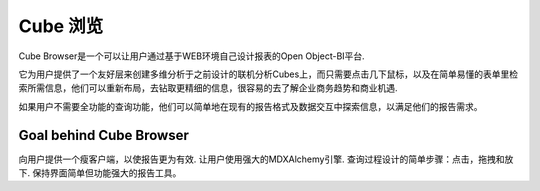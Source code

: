 .. i18n: Cube Browser
.. i18n: ============
..

Cube 浏览
============

.. i18n: Cube Browser of Open Object-BI Platform lets users design their own reports through a clean and effective Web-based environment. 
..

Cube Browser是一个可以让用户通过基于WEB环境自己设计报表的Open Object-BI平台.

.. i18n: It provides users with a friendly layer to create MDX Query on previously designed OLAP Cubes with a few mouse clicks, and retrieve the desired information in a comprehensible tabular layout. They can reformat the layout, to drill to fetch further fine information and easily analyze it to understand business currents and causes. 
..

它为用户提供了一个友好层来创建多维分析于之前设计的联机分析Cubes上，而只需要点击几下鼠标，以及在简单易懂的表单里检索所需信息，他们可以重新布局，去钻取更精细的信息，很容易的去了解企业商务趋势和商业机遇. 

.. i18n: If users don't need the full power of query capabilities they can simply explore information in existing reports—formatting and interacting with data to meet their reporting needs.
..

如果用户不需要全功能的查询功能，他们可以简单地在现有的报告格式及数据交互中探索信息，以满足他们的报告需求。 

.. i18n: Goal behind Cube Browser
.. i18n: ------------------------
..

Goal behind Cube Browser
------------------------

.. i18n: Provide user with a thin client to make reporting far more efficient. 
.. i18n: Let user use full power of MDXAlchemy engine. 
.. i18n: Wrapping the process of designing queries into simpler steps: clicks, drags and drops. 
.. i18n: Keeping the interface as simple yet powerful reporting tool.
..

向用户提供一个瘦客户端，以使报告更为有效.
让用户使用强大的MDXAlchemy引擎.
查询过程设计的简单步骤：点击，拖拽和放下.
保持界面简单但功能强大的报告工具。
